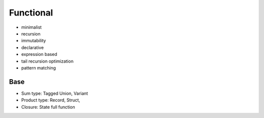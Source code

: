 Functional
==========

* minimalist
* recursion
* immutability
* declarative
* expression based
* tail recursion optimization
* pattern matching

Base
----

* Sum type: Tagged Union, Variant
* Product type: Record, Struct, 
* Closure: State full function
